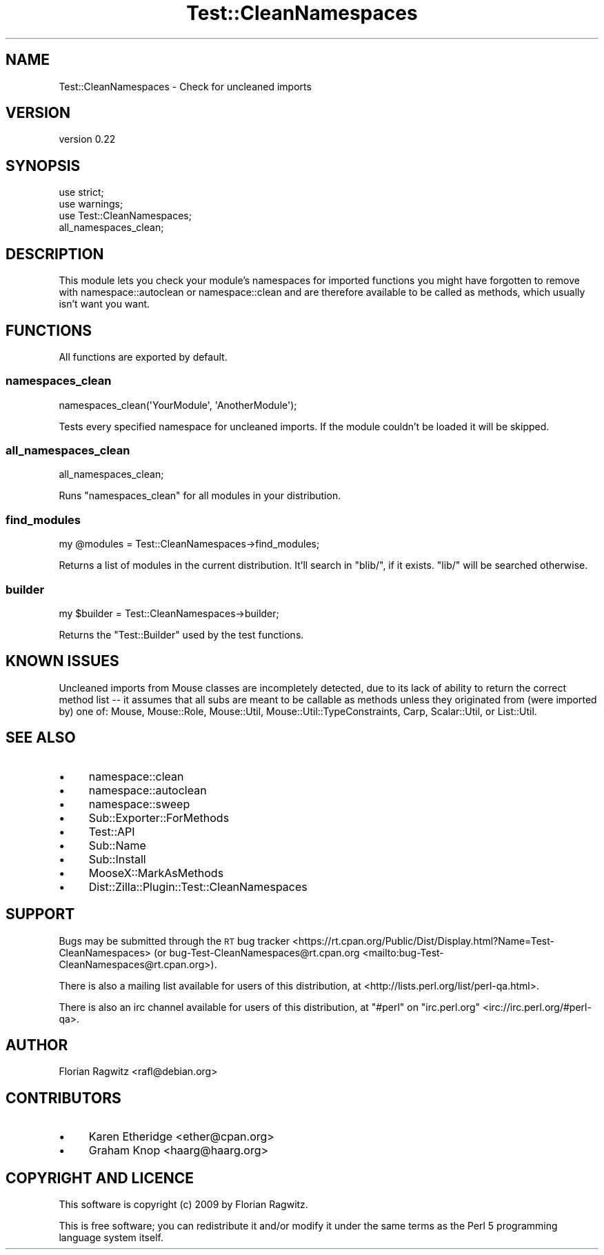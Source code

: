 .\" Automatically generated by Pod::Man 4.09 (Pod::Simple 3.35)
.\"
.\" Standard preamble:
.\" ========================================================================
.de Sp \" Vertical space (when we can't use .PP)
.if t .sp .5v
.if n .sp
..
.de Vb \" Begin verbatim text
.ft CW
.nf
.ne \\$1
..
.de Ve \" End verbatim text
.ft R
.fi
..
.\" Set up some character translations and predefined strings.  \*(-- will
.\" give an unbreakable dash, \*(PI will give pi, \*(L" will give a left
.\" double quote, and \*(R" will give a right double quote.  \*(C+ will
.\" give a nicer C++.  Capital omega is used to do unbreakable dashes and
.\" therefore won't be available.  \*(C` and \*(C' expand to `' in nroff,
.\" nothing in troff, for use with C<>.
.tr \(*W-
.ds C+ C\v'-.1v'\h'-1p'\s-2+\h'-1p'+\s0\v'.1v'\h'-1p'
.ie n \{\
.    ds -- \(*W-
.    ds PI pi
.    if (\n(.H=4u)&(1m=24u) .ds -- \(*W\h'-12u'\(*W\h'-12u'-\" diablo 10 pitch
.    if (\n(.H=4u)&(1m=20u) .ds -- \(*W\h'-12u'\(*W\h'-8u'-\"  diablo 12 pitch
.    ds L" ""
.    ds R" ""
.    ds C` ""
.    ds C' ""
'br\}
.el\{\
.    ds -- \|\(em\|
.    ds PI \(*p
.    ds L" ``
.    ds R" ''
.    ds C`
.    ds C'
'br\}
.\"
.\" Escape single quotes in literal strings from groff's Unicode transform.
.ie \n(.g .ds Aq \(aq
.el       .ds Aq '
.\"
.\" If the F register is >0, we'll generate index entries on stderr for
.\" titles (.TH), headers (.SH), subsections (.SS), items (.Ip), and index
.\" entries marked with X<> in POD.  Of course, you'll have to process the
.\" output yourself in some meaningful fashion.
.\"
.\" Avoid warning from groff about undefined register 'F'.
.de IX
..
.if !\nF .nr F 0
.if \nF>0 \{\
.    de IX
.    tm Index:\\$1\t\\n%\t"\\$2"
..
.    if !\nF==2 \{\
.        nr % 0
.        nr F 2
.    \}
.\}
.\" ========================================================================
.\"
.IX Title "Test::CleanNamespaces 3"
.TH Test::CleanNamespaces 3 "2016-08-19" "perl v5.26.1" "User Contributed Perl Documentation"
.\" For nroff, turn off justification.  Always turn off hyphenation; it makes
.\" way too many mistakes in technical documents.
.if n .ad l
.nh
.SH "NAME"
Test::CleanNamespaces \- Check for uncleaned imports
.SH "VERSION"
.IX Header "VERSION"
version 0.22
.SH "SYNOPSIS"
.IX Header "SYNOPSIS"
.Vb 3
\&    use strict;
\&    use warnings;
\&    use Test::CleanNamespaces;
\&
\&    all_namespaces_clean;
.Ve
.SH "DESCRIPTION"
.IX Header "DESCRIPTION"
This module lets you check your module's namespaces for imported functions you
might have forgotten to remove with namespace::autoclean or
namespace::clean and are therefore available to be called as methods, which
usually isn't want you want.
.SH "FUNCTIONS"
.IX Header "FUNCTIONS"
All functions are exported by default.
.SS "namespaces_clean"
.IX Subsection "namespaces_clean"
.Vb 1
\&    namespaces_clean(\*(AqYourModule\*(Aq, \*(AqAnotherModule\*(Aq);
.Ve
.PP
Tests every specified namespace for uncleaned imports. If the module couldn't
be loaded it will be skipped.
.SS "all_namespaces_clean"
.IX Subsection "all_namespaces_clean"
.Vb 1
\&    all_namespaces_clean;
.Ve
.PP
Runs \*(L"namespaces_clean\*(R" for all modules in your distribution.
.SS "find_modules"
.IX Subsection "find_modules"
.Vb 1
\&    my @modules = Test::CleanNamespaces\->find_modules;
.Ve
.PP
Returns a list of modules in the current distribution. It'll search in
\&\f(CW\*(C`blib/\*(C'\fR, if it exists. \f(CW\*(C`lib/\*(C'\fR will be searched otherwise.
.SS "builder"
.IX Subsection "builder"
.Vb 1
\&    my $builder = Test::CleanNamespaces\->builder;
.Ve
.PP
Returns the \f(CW\*(C`Test::Builder\*(C'\fR used by the test functions.
.SH "KNOWN ISSUES"
.IX Header "KNOWN ISSUES"
Uncleaned imports from Mouse classes are incompletely detected, due to its
lack of ability to return the correct method list \*(-- it assumes that all subs
are meant to be callable as methods unless they originated from (were imported
by) one of: Mouse, Mouse::Role, Mouse::Util,
Mouse::Util::TypeConstraints, Carp, Scalar::Util, or List::Util.
.SH "SEE ALSO"
.IX Header "SEE ALSO"
.IP "\(bu" 4
namespace::clean
.IP "\(bu" 4
namespace::autoclean
.IP "\(bu" 4
namespace::sweep
.IP "\(bu" 4
Sub::Exporter::ForMethods
.IP "\(bu" 4
Test::API
.IP "\(bu" 4
Sub::Name
.IP "\(bu" 4
Sub::Install
.IP "\(bu" 4
MooseX::MarkAsMethods
.IP "\(bu" 4
Dist::Zilla::Plugin::Test::CleanNamespaces
.SH "SUPPORT"
.IX Header "SUPPORT"
Bugs may be submitted through the \s-1RT\s0 bug tracker <https://rt.cpan.org/Public/Dist/Display.html?Name=Test-CleanNamespaces>
(or bug\-Test\-CleanNamespaces@rt.cpan.org <mailto:bug-Test-CleanNamespaces@rt.cpan.org>).
.PP
There is also a mailing list available for users of this distribution, at
<http://lists.perl.org/list/perl\-qa.html>.
.PP
There is also an irc channel available for users of this distribution, at
\&\f(CW\*(C`#perl\*(C'\fR on \f(CW\*(C`irc.perl.org\*(C'\fR <irc://irc.perl.org/#perl-qa>.
.SH "AUTHOR"
.IX Header "AUTHOR"
Florian Ragwitz <rafl@debian.org>
.SH "CONTRIBUTORS"
.IX Header "CONTRIBUTORS"
.IP "\(bu" 4
Karen Etheridge <ether@cpan.org>
.IP "\(bu" 4
Graham Knop <haarg@haarg.org>
.SH "COPYRIGHT AND LICENCE"
.IX Header "COPYRIGHT AND LICENCE"
This software is copyright (c) 2009 by Florian Ragwitz.
.PP
This is free software; you can redistribute it and/or modify it under
the same terms as the Perl 5 programming language system itself.
